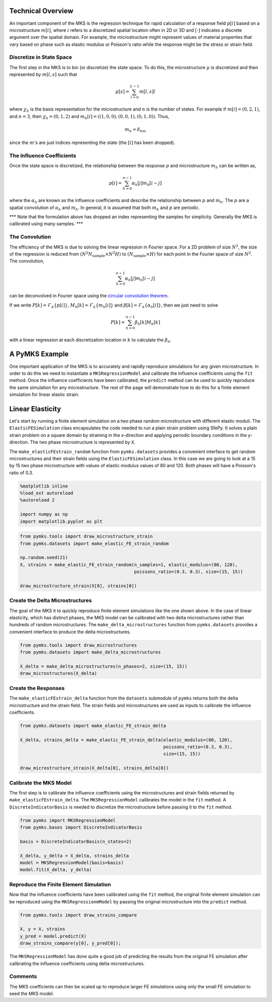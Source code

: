 
Technical Overview
------------------

An important component of the MKS is the regression technique for rapid
calculation of a response field :math:`p\left[i\right]` based on a
microstructure :math:`m\left[i\right]`, where :math:`i` refers to a
discretized spatial location often in 2D or 3D and
:math:`\left[\cdot\right]` indicates a discrete argument over the
spatial domain. For example, the microstructure might represent values
of material properties that vary based on phase such as elastic modulus
or Poisson's ratio while the response might be the stress or strain
field.

Discretize in State Space
~~~~~~~~~~~~~~~~~~~~~~~~~

The first step in the MKS is to bin (or discretize) the state space. To
do this, the microstructure :math:`\mu` is discretized and then
represented by :math:`m[l, s]` such that

.. math::  \mu \left[s\right] = \sum_{l=0}^{L-1} m\left[l, s\right] l

where :math:`\chi_h` is the basis representation for the microstructure
and :math:`n` is the number of states. For example if
:math:`m \left[i\right] = (0, 2, 1)`, and :math:`n=3`, then
:math:`\chi_h = (0, 1, 2)` and
:math:`m_h[i] = ((1, 0, 0), (0, 0, 1), (0, 1, 0))`. Thus,

.. math::  m_h = \delta_{hm} 

since the :math:`m`'s are just indices representing the state (the
:math:`\left[i\right]` has been dropped).

The Influence Coefficients
~~~~~~~~~~~~~~~~~~~~~~~~~~

Once the state space is discretized, the relationship between the
response :math:`p` and microstructure :math:`m_h` can be written as,

.. math::  p\left[i\right] = \sum_{h=0}^{n-1} \alpha_h\left[j\right] m_h\left[i - j\right] 

where the :math:`\alpha_h` are known as the influence coefficients and
describe the relationship between :math:`p` and :math:`m_h`. The
:math:`p` are a spatial convolution of :math:`\alpha_h` and :math:`m_h`.
In general, it is assumed that both :math:`m_h` and :math:`p` are
periodic.

\*\*\* Note that the formulation above has dropped an index representing
the samples for simplicity. Generally the MKS is calibrated using many
samples. \*\*\*

The Convolution
~~~~~~~~~~~~~~~

The efficiency of the MKS is due to solving the linear regression in
Fourier space. For a 2D problem of size :math:`N^2`, the size of the
regression is reduced from
:math:`\left(N^2 N_{\text{sample}} \times N^2 H \right)` to
:math:`\left(N_{\text{sample}} \times H \right)` for each point in the
Fourier space of size :math:`N^2`. The convolution,

.. math::  \sum_{h=0}^{n-1} \alpha_h\left[j\right] m_h \left[i - j\right] 

can be deconvolved in Fourier space using the `circular convolution
theorem <http://en.wikipedia.org/wiki/Discrete_Fourier_transform#Circular_convolution_theorem_and_cross-correlation_theorem>`__.

If we write
:math:`P \left[k \right] =  \mathcal{F}_k \{ p\left[i\right] \}`,
:math:`M_h \left[k\right]= \mathcal{F}_k  \{ m_h\left[i\right] \}` and
:math:`\beta\left[k\right] = \mathcal{F}_k \{  \alpha_h \left[i\right] \}`,
then we just need to solve

.. math::  P\left[k\right] = \sum_{h=0}^{n-1} \beta_h \left[k\right] M_h \left[k\right] 

with a linear regression at each discretization location in :math:`k` to
calculate the :math:`\beta_h`.

A PyMKS Example
---------------

One important application of the MKS is to accurately and rapidly
reproduce simulations for any given microstructure. In order to do this
we need to instantiate a ``MKSRegressionModel`` and calibrate the
influence coefficients using the ``fit`` method. Once the influence
coefficients have been calibrated, the ``predict`` method can be used to
quickly reproduce the same simulation for any microstructure. The rest
of the page will demonstrate how to do this for a finite element
simulation for linear elastic strain.

Linear Elasticity
-----------------

Let's start by running a finite element simulation on a two phase random
microstructure with different elastic moduli. The
``ElasticFESimulation`` class encapsulates the code needed to run a
plain strain problem using SfePy. It solves a plain strain problem on a
square domain by straining in the x-direction and applying periodic
boundary conditions in the y-direction. The two phase microstructure is
represented by ``X``.

The ``make_elasticFEstrain_random`` function from ``pymks.datasets``
provides a convenient interface to get random microstructures and their
strain fields using the ``ElasticFESimulation`` class. In this case we
are going to look at a 15 by 15 two phase microstructure with values of
elastic modulus values of 80 and 120. Both phases will have a Poisson's
ratio of 0.3.

.. code:: python

    %matplotlib inline
    %load_ext autoreload
    %autoreload 2
    
    import numpy as np
    import matplotlib.pyplot as plt
.. code:: python

    from pymks.tools import draw_microstructure_strain
    from pymks.datasets import make_elastic_FE_strain_random
    
    np.random.seed(21)
    X, strains = make_elastic_FE_strain_random(n_samples=1, elastic_modulus=(80, 120),
                                               poissons_ratio=(0.3, 0.3), size=(15, 15))
    
    draw_microstructure_strain(X[0], strains[0])


.. image:: intro_files/intro_5_0.png


Create the Delta Microstructures
~~~~~~~~~~~~~~~~~~~~~~~~~~~~~~~~

The goal of the MKS it to quickly reproduce finite element simulations
like the one shown above. In the case of linear elasticity, which has
distinct phases, the MKS model can be calibrated with two delta
microstructures rather than hundreds of random microstructures. The
``make_delta_microstructures`` function from ``pymks.datasets`` provides
a convenient interface to produce the delta microstructures.

.. code:: python

    from pymks.tools import draw_microstructures
    from pymks.datasets import make_delta_microstructures
    
    X_delta = make_delta_microstructures(n_phases=2, size=(15, 15))
    draw_microstructures(X_delta)


.. image:: intro_files/intro_7_0.png


Create the Responses
~~~~~~~~~~~~~~~~~~~~

The ``make_elasticFEstrain_delta`` function from the ``datasets``
submodule of ``pymks`` returns both the delta microstructure and the
strain field. The strain fields and microstructures are used as inputs
to calibrate the influence coefficients.

.. code:: python

    from pymks.datasets import make_elastic_FE_strain_delta
    
    X_delta, strains_delta = make_elastic_FE_strain_delta(elastic_modulus=(80, 120),
                                                          poissons_ratio=(0.3, 0.3),
                                                          size=(15, 15))
    
    draw_microstructure_strain(X_delta[0], strains_delta[0])


.. image:: intro_files/intro_9_0.png


Calibrate the MKS Model
~~~~~~~~~~~~~~~~~~~~~~~

The first step is to calibrate the influence coefficients using the
microstructures and strain fields returned by
``make_elasticFEstrain_delta``. The ``MKSRegressionModel`` calibrates
the model in the ``fit`` method. A ``DiscreteIndicatorBasis`` is needed
to discretize the microstructure before passing it to the ``fit``
method.

.. code:: python

    from pymks import MKSRegressionModel
    from pymks.bases import DiscreteIndicatorBasis
    
    basis = DiscreteIndicatorBasis(n_states=2)
    
    X_delta, y_delta = X_delta, strains_delta
    model = MKSRegressionModel(basis=basis)
    model.fit(X_delta, y_delta)
Reproduce the Finite Element Simulation
~~~~~~~~~~~~~~~~~~~~~~~~~~~~~~~~~~~~~~~

Now that the influence coefficients have been calibrated using the
``fit`` method, the original finite element simulation can be reproduced
using the ``MKSRegressionmModel`` by passing the original microstructure
into the ``predict`` method.

.. code:: python

    from pymks.tools import draw_strains_compare
    
    X, y = X, strains
    y_pred = model.predict(X)
    draw_strains_compare(y[0], y_pred[0]);


.. image:: intro_files/intro_13_0.png


The ``MKSRegressionModel`` has done quite a good job of predicting the
results from the original FE simulation after calibrating the influence
coefficients using delta microstructures.

Comments
~~~~~~~~

The MKS coefficients can then be scaled up to reproduce larger FE
simulations using only the small FE simulation to seed the MKS model.
